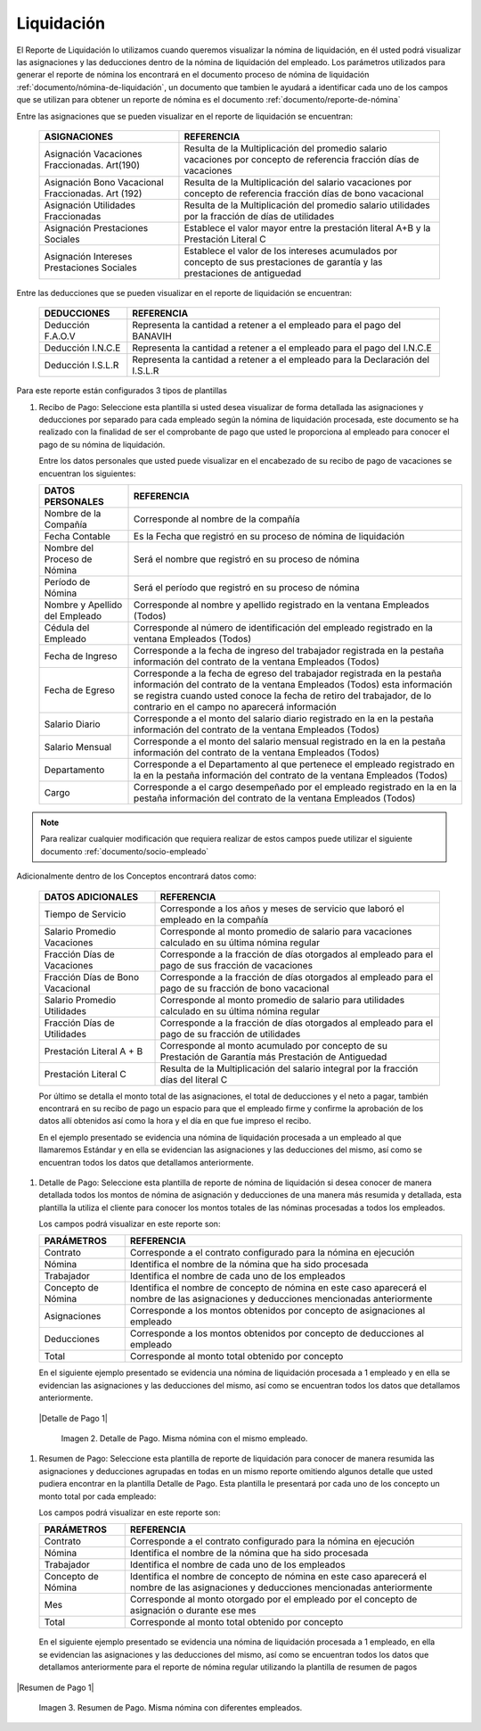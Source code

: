 .. _documento/liquidación:

===============
**Liquidación**
===============

El Reporte de Liquidación lo utilizamos cuando queremos visualizar la nómina de liquidación, en él usted podrá visualizar las asignaciones y las deducciones dentro de la nómina de liquidación del empleado. Los parámetros utilizados para generar el reporte de nómina los encontrará en el documento proceso de nómina de liquidación :ref:`documento/nómina-de-liquidación`, un documento que tambien le ayudará a identificar cada uno de los campos que se utilizan para obtener un reporte de nómina es el documento :ref:`documento/reporte-de-nómina`

Entre las asignaciones que se pueden visualizar en el reporte de liquidación se encuentran:


   +-----------------------------------------------+-----------------------------------------------+
   |           **ASIGNACIONES**                    |             **REFERENCIA**                    |
   +===============================================+===============================================+
   | Asignación Vacaciones Fraccionadas. Art(190)  | Resulta de la Multiplicación del promedio     |
   |                                               | salario vacaciones por concepto  de           |
   |                                               | referencia fracción días de vacaciones        |
   +-----------------------------------------------+-----------------------------------------------+
   | Asignación Bono Vacacional Fraccionadas.      | Resulta de la Multiplicación del salario      |
   | Art (192)                                     | vacaciones por concepto de referencia fracción|
   |                                               | días de bono vacacional                       |
   +-----------------------------------------------+-----------------------------------------------+
   | Asignación Utilidades Fraccionadas            | Resulta de la Multiplicación del promedio     |
   |                                               | salario utilidades por la fracción de  días   |
   |                                               | de utilidades                                 |
   +-----------------------------------------------+-----------------------------------------------+
   | Asignación Prestaciones Sociales              | Establece el valor mayor entre la prestación  |
   |                                               | literal A+B y la Prestación Literal C         |
   +-----------------------------------------------+-----------------------------------------------+
   | Asignación Intereses Prestaciones Sociales    | Establece el valor de los intereses acumulados|
   |                                               | por concepto de sus prestaciones de garantía y|
   |                                               | las prestaciones de antiguedad                |
   +-----------------------------------------------+-----------------------------------------------+
 

Entre las deducciones que se pueden visualizar en el reporte de liquidación se encuentran:

   +-----------------------------------------------+-----------------------------------------------+
   |           **DEDUCCIONES**                     |             **REFERENCIA**                    |
   +===============================================+===============================================+
   | Deducción F.A.O.V                             | Representa la cantidad a retener a el         |
   |                                               | empleado para el pago del BANAVIH             |
   +-----------------------------------------------+-----------------------------------------------+
   | Deducción I.N.C.E                             | Representa la cantidad a retener a el         |
   |                                               | empleado para el pago del I.N.C.E             |
   +-----------------------------------------------+-----------------------------------------------+
   | Deducción I.S.L.R                             | Representa la cantidad a retener a el         |
   |                                               | empleado para la Declaración del I.S.L.R      |
   +-----------------------------------------------+-----------------------------------------------+

Para este reporte están configurados 3 tipos de plantillas

#. Recibo de Pago: Seleccione esta plantilla si usted desea visualizar de forma detallada las asignaciones y deducciones por separado para cada empleado según la nómina de liquidación procesada, este documento se ha realizado con la finalidad de ser el comprobante de pago que usted le proporciona al empleado para conocer el pago de su nómina de liquidación.

   Entre los datos personales que usted puede visualizar en el encabezado de su recibo de pago de vacaciones se encuentran los siguientes:

   +-----------------------------------------------+-----------------------------------------------+
   |       **DATOS PERSONALES**                    |             **REFERENCIA**                    |
   +===============================================+===============================================+
   |  Nombre de la Compañía                        | Corresponde al nombre de la compañía          |
   +-----------------------------------------------+-----------------------------------------------+
   |  Fecha Contable                               | Es la Fecha que registró en su proceso de     |
   |                                               | nómina de liquidación                         |
   +-----------------------------------------------+-----------------------------------------------+
   |  Nombre del Proceso de Nómina                 | Será el nombre que registró en su proceso de  |
   |                                               | nómina                                        |
   +-----------------------------------------------+-----------------------------------------------+
   |  Período de Nómina                            | Será el período que registró en su proceso de |
   |                                               | nómina                                        |
   +-----------------------------------------------+-----------------------------------------------+  
   |  Nombre y Apellido  del Empleado              | Corresponde al nombre y apellido registrado en|
   |                                               | la ventana Empleados (Todos)                  |
   +-----------------------------------------------+-----------------------------------------------+
   |  Cédula del Empleado                          | Corresponde al número de identificación del   |
   |                                               | empleado registrado en la ventana Empleados   |
   |                                               | (Todos)                                       |
   +-----------------------------------------------+-----------------------------------------------+
   |  Fecha de Ingreso                             | Corresponde a la fecha de ingreso del         |
   |                                               | trabajador registrada en la pestaña           |
   |                                               | información del contrato de la ventana        |
   |                                               | Empleados (Todos)                             |
   +-----------------------------------------------+-----------------------------------------------+
   |  Fecha de Egreso                              | Corresponde a la fecha de egreso del          |
   |                                               | trabajador registrada en la pestaña           |
   |                                               | información del contrato de la ventana        |
   |                                               | Empleados (Todos) esta información se registra|
   |                                               | cuando usted conoce la fecha de retiro del    |
   |                                               | trabajador, de lo contrario en el campo       |
   |                                               | no aparecerá información                      |     
   +-----------------------------------------------+-----------------------------------------------+
   |  Salario Diario                               | Corresponde a el monto del salario diario     |
   |                                               | registrado en la en la pestaña información    |
   |                                               | del contrato de la ventana Empleados (Todos)  |
   +-----------------------------------------------+-----------------------------------------------+
   |  Salario Mensual                              | Corresponde a el monto del salario mensual    |
   |                                               | registrado en la en la pestaña información    |
   |                                               | del contrato de la ventana Empleados (Todos)  |
   +-----------------------------------------------+-----------------------------------------------+
   |  Departamento                                 | Corresponde a el Departamento al que pertenece|
   |                                               | el empleado registrado en la en la pestaña    |
   |                                               | información del contrato de la ventana        |
   |                                               | Empleados (Todos)                             |
   +-----------------------------------------------+-----------------------------------------------+
   |  Cargo                                        | Corresponde a el cargo desempeñado por        |
   |                                               | el empleado registrado en la en la pestaña    |
   |                                               | información del contrato de la ventana        |
   |                                               | Empleados (Todos)                             |
   +-----------------------------------------------+-----------------------------------------------+

.. note::
  
       Para realizar cualquier modificación que requiera realizar de estos campos puede utilizar el siguiente documento :ref:`documento/socio-empleado`


Adicionalmente dentro de los Conceptos encontrará datos como:  

   +-----------------------------------------------+-----------------------------------------------+
   |       **DATOS ADICIONALES**                   |             **REFERENCIA**                    |
   +===============================================+===============================================+
   | Tiempo de Servicio                            | Corresponde a los años y meses de servicio que|
   |                                               | laboró el empleado en la compañía             |
   +-----------------------------------------------+-----------------------------------------------+  
   | Salario Promedio Vacaciones                   | Corresponde al monto promedio de salario para |
   |                                               | vacaciones calculado en su última nómina      |
   |                                               | regular                                       |
   +-----------------------------------------------+-----------------------------------------------+
   | Fracción Días de Vacaciones                   | Corresponde a la fracción de días otorgados al|
   |                                               | empleado para el pago de sus fracción de      |
   |                                               | vacaciones                                    | 
   +-----------------------------------------------+-----------------------------------------------+  
   |  Fracción Días de Bono Vacacional             | Corresponde a la fracción de días otorgados al|     
   |                                               | empleado para el pago de su fracción de bono  |
   |                                               | vacacional                                    |
   +-----------------------------------------------+-----------------------------------------------+ 
   |  Salario Promedio Utilidades                  | Corresponde al monto promedio de salario para |    
   |                                               | utilidades calculado en su última nómina      |
   |                                               | regular                                       |
   +-----------------------------------------------+-----------------------------------------------+   
   |  Fracción Días de Utilidades                  | Corresponde a la fracción de días otorgados al|    
   |                                               | empleado para el pago de su fracción de       |
   |                                               | utilidades                                    |
   +-----------------------------------------------+-----------------------------------------------+ 
   |  Prestación Literal A + B                     | Corresponde al monto acumulado por concepto de|
   |                                               | su Prestación de Garantía más Prestación de   |
   |                                               | Antiguedad                                    |
   +-----------------------------------------------+-----------------------------------------------+  
   |  Prestación Literal C                         | Resulta de la Multiplicación del salario      |
   |                                               | integral por la fracción días del literal C   |
   +-----------------------------------------------+-----------------------------------------------+  

 
   Por último se detalla el monto total de las asignaciones, el total de deducciones y el neto a pagar, también encontrará en su recibo de pago un espacio para que el empleado firme y confirme la aprobación de los datos allí obtenidos así como la hora y el día en que fue impreso el recibo.

   En el ejemplo presentado se evidencia una nómina de liquidación procesada a un empleado al que llamaremos Estándar y en ella se evidencian las asignaciones y las deducciones del mismo, así como se encuentran todos los datos que detallamos anteriormente.

#. Detalle de Pago: Seleccione esta plantilla de reporte de nómina de liquidación si desea conocer de manera detallada todos los montos de nómina de asignación y deducciones de una manera más resumida y detallada, esta plantilla la utiliza el cliente para conocer los montos totales de las nóminas procesadas a todos los empleados.

   Los campos podrá visualizar en este reporte son:

   +-----------------------------------------------+-----------------------------------------------+
   |          **PARÁMETROS**                       |             **REFERENCIA**                    |
   +===============================================+===============================================+
   |  Contrato                                     | Corresponde a el contrato configurado para la |
   |                                               | nómina en ejecución                           |
   +-----------------------------------------------+-----------------------------------------------+
   |  Nómina                                       | Identifica el nombre de la nómina que ha sido |
   |                                               | procesada                                     |
   +-----------------------------------------------+-----------------------------------------------+
   |  Trabajador                                   | Identifica el nombre de cada uno de los       |
   |                                               | empleados                                     |
   +-----------------------------------------------+-----------------------------------------------+
   |  Concepto de Nómina                           | Identifica el nombre de concepto de nómina    |
   |                                               | en este caso aparecerá el nombre de las       |
   |                                               | asignaciones y deducciones mencionadas        |
   |                                               | anteriormente                                 |
   +-----------------------------------------------+-----------------------------------------------+
   |  Asignaciones                                 | Corresponde a los montos obtenidos por        |
   |                                               | concepto de asignaciones al empleado          |
   +-----------------------------------------------+-----------------------------------------------+
   |  Deducciones                                  | Corresponde a los montos obtenidos por        |
   |                                               | concepto de deducciones al empleado           |
   +-----------------------------------------------+-----------------------------------------------+
   |  Total                                        | Corresponde al monto total obtenido por       |
   |                                               | concepto                                      |
   +-----------------------------------------------+-----------------------------------------------+
  
   En el siguiente ejemplo presentado se evidencia una nómina de liquidación procesada a  1 empleado y en ella se evidencian las asignaciones y las deducciones del mismo, así como se encuentran todos los datos que detallamos anteriormente.
 
  |Detalle de Pago 1|

   Imagen 2. Detalle de Pago. Misma nómina con el mismo empleado.


#. Resumen de Pago:  Seleccione esta plantilla de reporte de liquidación para conocer de manera resumida las asignaciones y deducciones agrupadas en todas en un  mismo reporte omitiendo algunos detalle que usted pudiera encontrar en la plantilla Detalle de Pago. Esta plantilla le presentará por cada uno de los concepto un monto total por cada empleado:

   Los campos podrá visualizar en este reporte son:

   +-----------------------------------------------+-----------------------------------------------+
   |          **PARÁMETROS**                       |             **REFERENCIA**                    |
   +===============================================+===============================================+
   |  Contrato                                     | Corresponde a el contrato configurado para la |
   |                                               | nómina en ejecución                           |
   +-----------------------------------------------+-----------------------------------------------+
   |  Nómina                                       | Identifica el nombre de la nómina que ha sido |
   |                                               | procesada                                     |
   +-----------------------------------------------+-----------------------------------------------+
   |  Trabajador                                   | Identifica el nombre de cada uno de los       |
   |                                               | empleados                                     |
   +-----------------------------------------------+-----------------------------------------------+
   |  Concepto de Nómina                           | Identifica el nombre de concepto de nómina    |
   |                                               | en este caso aparecerá el nombre de las       |
   |                                               | asignaciones y deducciones mencionadas        |
   |                                               | anteriormente                                 |
   +-----------------------------------------------+-----------------------------------------------+
   |  Mes                                          | Corresponde al monto otorgado por el empleado |
   |                                               | por el concepto de asignación o durante ese   |
   |                                               | mes                                           |
   +-----------------------------------------------+-----------------------------------------------+
   |  Total                                        | Corresponde al monto total obtenido por       |
   |                                               | concepto                                      |
   +-----------------------------------------------+-----------------------------------------------+

  En el siguiente ejemplo presentado se evidencia una nómina de liquidación  procesada a  1 empleado, en ella se evidencian las asignaciones y las deducciones del mismo, así como se encuentran todos los datos que detallamos anteriormente para el reporte de nómina regular utilizando la plantilla de resumen de pagos
   
|Resumen de Pago 1|

   Imagen 3. Resumen de Pago. Misma nómina con diferentes empleados.
